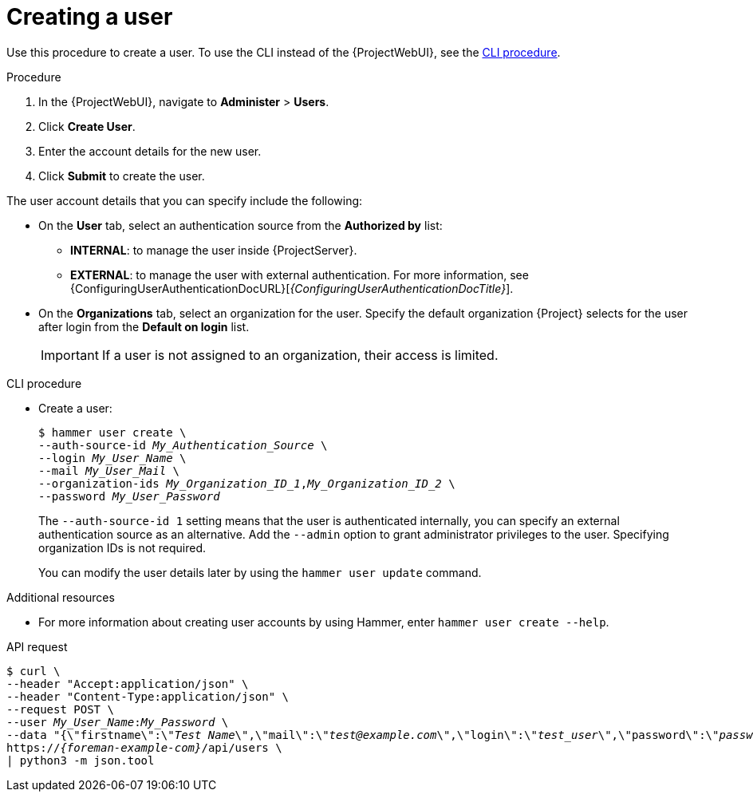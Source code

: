 :_mod-docs-content-type: PROCEDURE

[id="Creating_a_User_{context}"]
= Creating a user

Use this procedure to create a user.
ifndef::rest-api[]
To use the CLI instead of the {ProjectWebUI}, see the xref:cli-creating-a-user_{context}[].

.Procedure
. In the {ProjectWebUI}, navigate to *Administer* > *Users*.
. Click *Create User*.
. Enter the account details for the new user.
. Click *Submit* to create the user.

The user account details that you can specify include the following:

* On the *User* tab, select an authentication source from the *Authorized by* list:
** *INTERNAL*: to manage the user inside {ProjectServer}.
** *EXTERNAL*: to manage the user with external authentication.
For more information, see {ConfiguringUserAuthenticationDocURL}[_{ConfiguringUserAuthenticationDocTitle}_].
* On the *Organizations* tab, select an organization for the user.
Specify the default organization {Project} selects for the user after login from the *Default on login* list.
+
[IMPORTANT]
====
If a user is not assigned to an organization, their access is limited.
====

[id="cli-creating-a-user_{context}"]
.CLI procedure
* Create a user:
+
[options="nowrap", subs="+quotes,attributes"]
----
$ hammer user create \
--auth-source-id _My_Authentication_Source_ \
--login _My_User_Name_ \
--mail _My_User_Mail_ \
--organization-ids _My_Organization_ID_1_,_My_Organization_ID_2_ \
--password _My_User_Password_
----
+
The `--auth-source-id 1` setting means that the user is authenticated internally, you can specify an external authentication source as an alternative.
Add the `--admin` option to grant administrator privileges to the user.
Specifying organization IDs is not required.
+
You can modify the user details later by using the `hammer user update` command.

.Additional resources
* For more information about creating user accounts by using Hammer, enter `hammer user create --help`.
endif::[]

[id="api-creating-a-user"]
.API request
[options="nowrap", subs="+quotes,attributes"]
----
$ curl \
--header "Accept:application/json" \
--header "Content-Type:application/json" \
--request POST \
--user _My_User_Name_:__My_Password__ \
--data "{\"firstname\":\"_Test Name_\",\"mail\":\"_test@example.com_\",\"login\":\"_test_user_\",\"password\":\"_password123_\",\"auth_source_id\":__1__}" \
https://_{foreman-example-com}_/api/users \
| python3 -m json.tool
----
